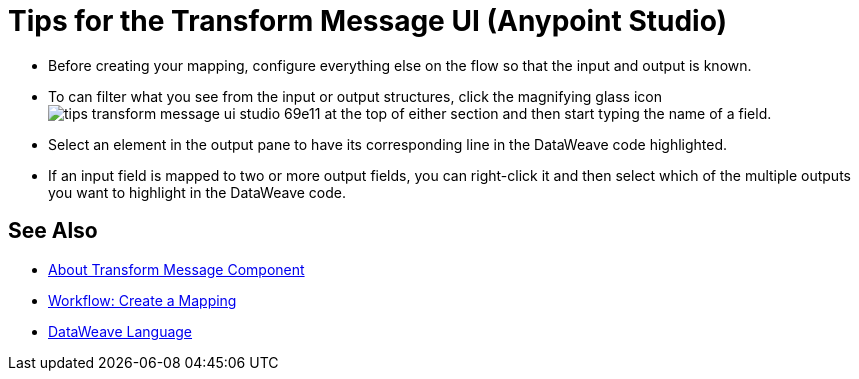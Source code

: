 = Tips for the Transform Message UI (Anypoint Studio)



* Before creating your mapping, configure everything else on the flow so that the input and output is known.

* To can filter what you see from the input or output structures, click the magnifying glass icon image:tips-transform-message-ui-studio-69e11.png[] at the top of either section and then start typing the name of a field.


* Select an element in the output pane to have its corresponding line in the DataWeave code highlighted.

* If an input field is mapped to two or more output fields, you can right-click it and then select which of the multiple outputs you want to highlight in the DataWeave code.




== See Also

* link:/anypoint-studio/v/7/transform-message-component-concept-studio[About Transform Message Component]
* link:/anypoint-studio/v/7/workflow-create-mapping-ui-studio[Workflow: Create a Mapping]
* link:mule-user-guide/v/4.0/dataweave[DataWeave Language]
